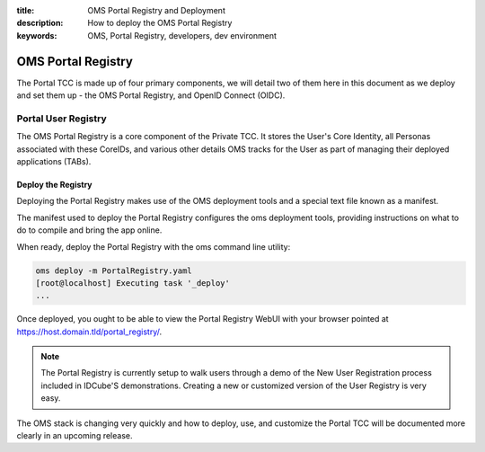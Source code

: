 :title: OMS Portal Registry and Deployment
:description: How to deploy the OMS Portal Registry
:keywords: OMS, Portal Registry, developers, dev environment

.. _deploy_portal_tcc:

OMS Portal Registry
===================

The Portal TCC is made up of four primary components, we will detail two of
them here in this document as we deploy and set them up - the OMS Portal
Registry, and OpenID Connect (OIDC).


.. _deploy_portal_registry:

Portal User Registry
--------------------

The OMS Portal Registry is a core component of the Private TCC. It stores the
User's Core Identity, all Personas associated with these CoreIDs, and various
other details OMS tracks for the User as part of managing their deployed
applications (TABs).


Deploy the Registry
~~~~~~~~~~~~~~~~~~~

Deploying the Portal Registry makes use of the OMS deployment tools and a
special text file known as a manifest.

The manifest used to deploy the Portal Registry configures the oms deployment
tools, providing instructions on what to do to compile and bring the app online.

When ready, deploy the Portal Registry with the oms command line utility:

.. code:: bash

   oms deploy -m PortalRegistry.yaml
   [root@localhost] Executing task '_deploy'
   ...


Once deployed, you ought to be able to view the Portal Registry WebUI with your
browser pointed at https://host.domain.tld/portal_registry/.


.. note::

   The Portal Registry is currently setup to walk users through a demo of the
   New User Registration process included in IDCube'S demonstrations. Creating
   a new or customized version of the User Registry is very easy.


The OMS stack is changing very quickly and how to deploy, use, and customize
the Portal TCC will be documented more clearly in an upcoming release.
